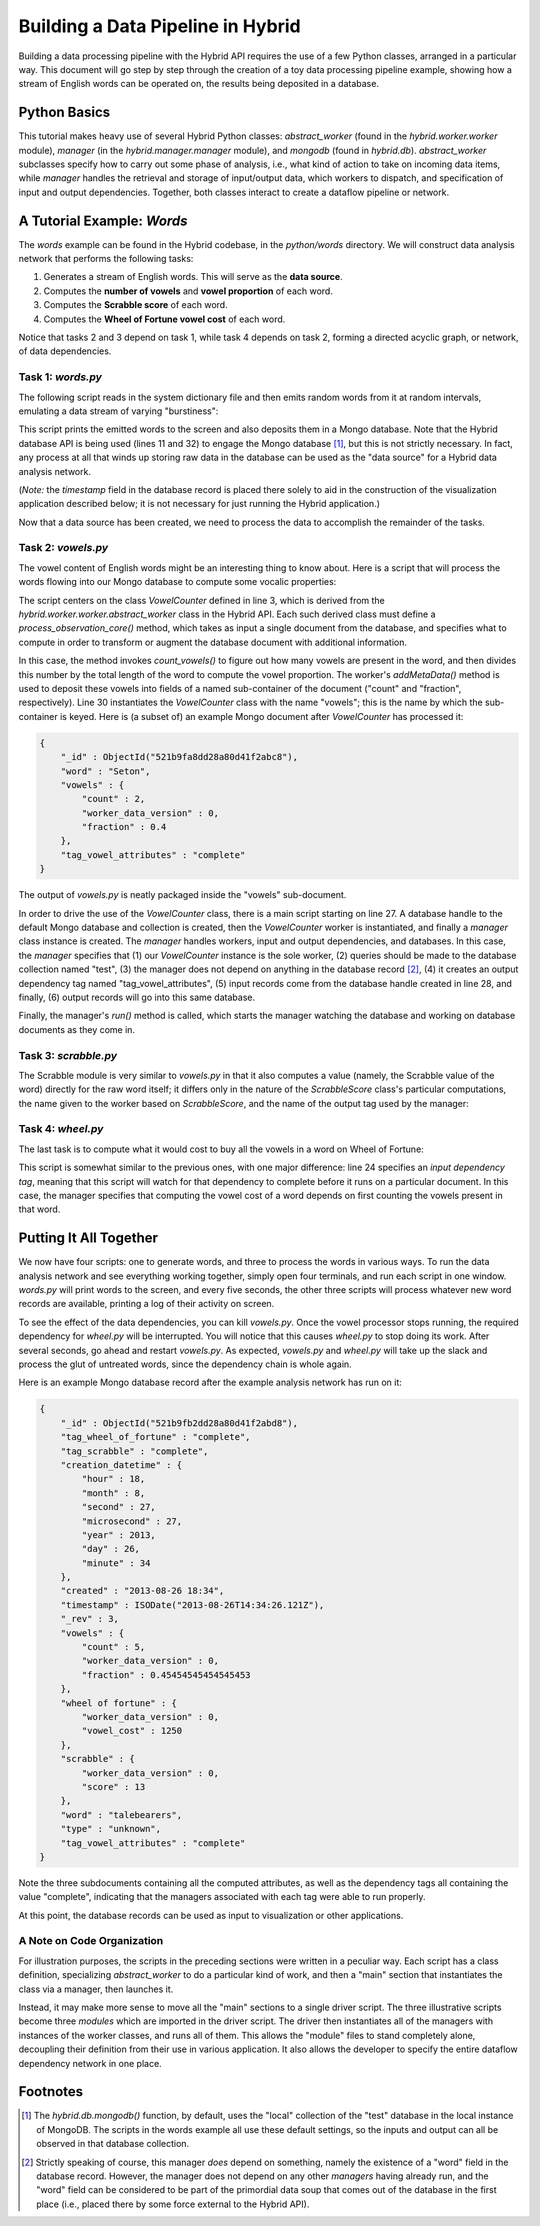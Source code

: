 .. _words-example:
====================================
 Building a Data Pipeline in Hybrid
====================================

Building a data processing pipeline with the Hybrid API requires the use of a
few Python classes, arranged in a particular way.  This document will go step by
step through the creation of a toy data processing pipeline example, showing how
a stream of English words can be operated on, the results being deposited in a
database.

Python Basics
=============

This tutorial makes heavy use of several Hybrid Python classes:
`abstract_worker` (found in the `hybrid.worker.worker` module), `manager` (in
the `hybrid.manager.manager` module), and `mongodb` (found in `hybrid.db`).
`abstract_worker` subclasses specify how to carry out some phase of analysis,
i.e., what kind of action to take on incoming data items, while `manager`
handles the retrieval and storage of input/output data, which workers to
dispatch, and specification of input and output dependencies.  Together, both
classes interact to create a dataflow pipeline or network.

A Tutorial Example: *Words*
===========================

The *words* example can be found in the Hybrid codebase, in the `python/words`
directory.  We will construct data analysis network that performs the following
tasks:

1. Generates a stream of English words.  This will serve as the **data source**.

2. Computes the **number of vowels** and **vowel proportion** of each word.

3. Computes the **Scrabble score** of each word.

4. Computes the **Wheel of Fortune vowel cost** of each word.

Notice that tasks 2 and 3 depend on task 1, while task 4 depends on task 2,
forming a directed acyclic graph, or network, of data dependencies.

Task 1: `words.py`
------------------

The following script reads in the system dictionary file and then emits random
words from it at random intervals, emulating a data stream of varying
"burstiness":

.. code-block:: python
    :linenos:

    import datetime
    import hybrid
    import pymongo
    import random
    import string
    import sys
    import time

    if __name__ == "__main__":
        # Create a db view.
        db = hybrid.db.mongodb()

        # Get the system word list.
        dictfile = "/usr/share/dict/words"
        try:
            f = open(dictfile)
            words = [string.strip(x) for x in f.readlines()]
            f.close()
        except IOError:
            print >>sys.stderr, "could not open file '%s' for reading" % (dictfile)
            sys.exit(1)

        # At intervals, output a random word from the list.
        while (True):
            # Select the word and print it.
            word = words[random.randint(0, len(words) - 1)]
            print word

            # Store the word in the database.
            rec = { "timestamp": datetime.datetime.now(),
                    "word": word }
            db.store(rec)

            # Pause for a random interval to slow the process down.
            time.sleep(random.random() * 1.0)

This script prints the emitted words to the screen and also deposits them in a
Mongo database.  Note that the Hybrid database API is being used (lines 11 and
32) to engage the Mongo database [#]_, but this is not strictly necessary.  In fact,
any process at all that winds up storing raw data in the database can be used as
the "data source" for a Hybrid data analysis network.

(*Note:* the `timestamp` field in the database record is placed there solely to
aid in the construction of the visualization application described below; it is
not necessary for just running the Hybrid application.)

Now that a data source has been created, we need to process the data to
accomplish the remainder of the tasks.

Task 2: `vowels.py`
-------------------

The vowel content of English words might be an interesting thing to know about.
Here is a script that will process the words flowing into our Mongo database to
compute some vocalic properties:

.. code-block:: python
    :linenos:

    import hybrid

    class VowelCounter(hybrid.worker.worker.abstract_worker):
        def __init__(self, **kwargs):
            hybrid.worker.worker.abstract_worker.__init__(self, **kwargs)
            self.set_uses_model(False)

            VowelCounter.vowels = "aeiouAEIOU"

        def process_observation_core(self, doc, **kwargs):
            word = doc.getMetaData("word")

            vowel_count = VowelCounter.count_vowels(word)
            vowel_fraction = float(vowel_count) / float(len(word))

            self.addMetaData(doc, "count", vowel_count)
            self.addMetaData(doc, "fraction", vowel_fraction)

            print "[vowels] processing '%s'" % (word)

            return doc

        @staticmethod
        def count_vowels(word):
            return len(filter(lambda x: x in VowelCounter.vowels, word))

    if __name__ == "__main__":
        db = hybrid.db.mongodb()

        worker = VowelCounter(name="vowels")
        manager = hybrid.manager.manager(workers=[worker],
                                         query="test",
                                         input_tag_list=[],
                                         output_tag_list=["tag_vowel_attributes"],
                                         input_db=db,
                                         output_db=db)

        manager.run()

The script centers on the class `VowelCounter` defined in line 3, which is
derived from the `hybrid.worker.worker.abstract_worker` class in the Hybrid API.
Each such derived class must define a `process_observation_core()` method, which
takes as input a single document from the database, and specifies what to
compute in order to transform or augment the database document with additional
information.

In this case, the method invokes `count_vowels()` to figure out how many vowels
are present in the word, and then divides this number by the total length of the
word to compute the vowel proportion.  The worker's `addMetaData()` method is
used to deposit these vowels into fields of a named sub-container of the document ("count"
and "fraction", respectively).  Line 30 instantiates the `VowelCounter` class
with the name "vowels"; this is the name by which the sub-container is keyed.
Here is (a subset of) an example Mongo document after `VowelCounter` has
processed it:

.. code-block:: javascript

    {
        "_id" : ObjectId("521b9fa8dd28a80d41f2abc8"),
        "word" : "Seton",
        "vowels" : {
            "count" : 2,
            "worker_data_version" : 0,
            "fraction" : 0.4
        },
        "tag_vowel_attributes" : "complete"
    }

The output of `vowels.py` is neatly packaged inside the "vowels" sub-document.

In order to drive the use of the `VowelCounter` class, there is a main script
starting on line 27.  A database handle to the default Mongo database and
collection is created, then the `VowelCounter` worker is instantiated, and
finally a `manager` class instance is created.  The `manager` handles workers,
input and output dependencies, and databases.  In this case, the `manager`
specifies that (1) our `VowelCounter` instance is the sole worker, (2) queries
should be made to the database collection named "test", (3) the manager does not
depend on anything in the database record [#]_, (4) it creates an output
dependency tag named "tag_vowel_attributes", (5) input records come from the
database handle created in line 28, and finally, (6) output records will go into
this same database.

Finally, the manager's `run()` method is called, which starts the manager
watching the database and working on database documents as they come in.

Task 3: `scrabble.py`
---------------------

The Scrabble module is very similar to `vowels.py` in that it also computes a
value (namely, the Scrabble value of the word) directly for the raw word itself;
it differs only in the nature of the `ScrabbleScore` class's particular
computations, the name given to the worker based on `ScrabbleScore`, and the
name of the output tag used by the manager:

.. code-block:: python
    :linenos:

    import hybrid
    import string

    def build_score_table():
        # These are scrabble tile scores for A through Z.
        score = [1, 3, 3, 2, 1, 4, 2, 4, 1, 8, 5, 1, 3, 1, 1, 4, 10, 1, 1, 1, 2, 1, 3, 10, 1, 1, 1, 1, 4, 4, 8, 4, 10]

        # Build a table of the scores, indexed by both lower and uppercase letters.
        table = {}
        for i in range(26):
            table[string.ascii_lowercase[i]] = score[i]
            table[string.ascii_uppercase[i]] = score[i]

        return table

    class ScrabbleScore(hybrid.worker.worker.abstract_worker):
        def __init__(self, scoretable, **kwargs):
            hybrid.worker.worker.abstract_worker.__init__(self, **kwargs)
            self.set_uses_model(False)

            self.scoretable = scoretable

        def process_observation_core(self, doc, **kwargs):
            word = doc.getMetaData("word")
            score = self.score(word)

            self.setMetaData(doc, "score", score)

            print "[scrabble] processing '%s' - score: %d" % (word, score)

            return doc

        def score(self, word):
            # For non-letter characters (e.g., apostrophes), just default to 0
            # score.
            return sum(self.scoretable.get(letter, 0) for letter in word)

    if __name__ == "__main__":
        # Get a DB handle.
        db = hybrid.db.mongodb()

        # Create a worker and a module to compute scrabble scores.
        worker = ScrabbleScore(build_score_table(), name="scrabble")
        manager = hybrid.manager.manager(workers=[worker],
                                         query="test",
                                         input_tag_list=[],
                                         output_tag_list=["tag_scrabble"],
                                         input_db=db,
                                         output_db=db)

        manager.run()

Task 4: `wheel.py`
------------------

The last task is to compute what it would cost to buy all the vowels in a word
on Wheel of Fortune:

.. code-block:: python
    :linenos:

    import hybrid

    class WheelOfFortune(hybrid.worker.worker.abstract_worker):
        def __init__(self, **kwargs):
            hybrid.worker.worker.abstract_worker.__init__(self, **kwargs)

        def process_observation_core(self, doc, **kwargs):
            word = doc.getMetaData("word")

            vowel_count = doc.getMetaData("vowels:count")
            vowel_cost = 250.0 * vowel_count
            self.addMetaData(doc, "vowel_cost", vowel_cost)

            print "[wheel of fortune] processing '%s' - vowel count: %d, vowel cost: $%d" % (word, vowel_count, vowel_cost)

            return doc

    if __name__ == "__main__":
        db = hybrid.db.mongodb()

        worker = WheelOfFortune(name="wheel of fortune")
        manager = hybrid.manager.manager(workers=[worker],
                                         query="test",
                                         input_tag_list=["tag_vowel_attributes"],
                                         output_tag_list=["tag_wheel_of_fortune"],
                                         input_db=db,
                                         output_db=db)

        manager.run()

This script is somewhat similar to the previous ones, with one major difference:
line 24 specifies an *input dependency tag*, meaning that this script will watch
for that dependency to complete before it runs on a particular document.  In
this case, the manager specifies that computing the vowel cost of a word depends
on first counting the vowels present in that word.

Putting It All Together
=======================

We now have four scripts: one to generate words, and three to process the words
in various ways.  To run the data analysis network and see everything working
together, simply open four terminals, and run each script in one window.
`words.py` will print words to the screen, and every five seconds, the other
three scripts will process whatever new word records are available, printing a
log of their activity on screen.

To see the effect of the data dependencies, you can kill `vowels.py`.  Once the
vowel processor stops running, the required dependency for `wheel.py` will be
interrupted.  You will notice that this causes `wheel.py` to stop doing its
work.  After several seconds, go ahead and restart `vowels.py`.  As expected,
`vowels.py` and `wheel.py` will take up the slack and process the glut of
untreated words, since the dependency chain is whole again.

Here is an example Mongo database record after the example analysis network has
run on it:

.. code-block:: javascript

    {
        "_id" : ObjectId("521b9fb2dd28a80d41f2abd8"),
        "tag_wheel_of_fortune" : "complete",
        "tag_scrabble" : "complete",
        "creation_datetime" : {
            "hour" : 18,
            "month" : 8,
            "second" : 27,
            "microsecond" : 27,
            "year" : 2013,
            "day" : 26,
            "minute" : 34
        },
        "created" : "2013-08-26 18:34",
        "timestamp" : ISODate("2013-08-26T14:34:26.121Z"),
        "_rev" : 3,
        "vowels" : {
            "count" : 5,
            "worker_data_version" : 0,
            "fraction" : 0.45454545454545453
        },
        "wheel of fortune" : {
            "worker_data_version" : 0,
            "vowel_cost" : 1250
        },
        "scrabble" : {
            "worker_data_version" : 0,
            "score" : 13
        },
        "word" : "talebearers",
        "type" : "unknown",
        "tag_vowel_attributes" : "complete"
    }

Note the three subdocuments containing all the computed attributes, as well as
the dependency tags all containing the value "complete", indicating that the
managers associated with each tag were able to run properly.

At this point, the database records can be used as input to visualization or
other applications.

A Note on Code Organization
---------------------------

For illustration purposes, the scripts in the preceding sections were written in
a peculiar way.  Each script has a class definition, specializing
`abstract_worker` to do a particular kind of work, and then a "main" section
that instantiates the class via a manager, then launches it.

Instead, it may make more sense to move all the "main" sections to a single
driver script.  The three illustrative scripts become three *modules* which are
imported in the driver script.  The driver then instantiates all of the managers
with instances of the worker classes, and runs all of them.  This allows the
"module" files to stand completely alone, decoupling their definition from their
use in various application.  It also allows the developer to specify the entire
dataflow dependency network in one place.

Footnotes
=========

.. [#] The `hybrid.db.mongodb()` function, by default, uses the "local"
    collection of the "test" database in the local instance of MongoDB.  The
    scripts in the words example all use these default settings, so the inputs
    and output can all be observed in that database collection.

.. [#] Strictly speaking of course, this manager *does* depend on something,
    namely the existence of a "word" field in the database record.  However, the
    manager does not depend on any other *managers* having already run, and the
    "word" field can be considered to be part of the primordial data soup that comes
    out of the database in the first place (i.e., placed there by some force
    external to the Hybrid API).
